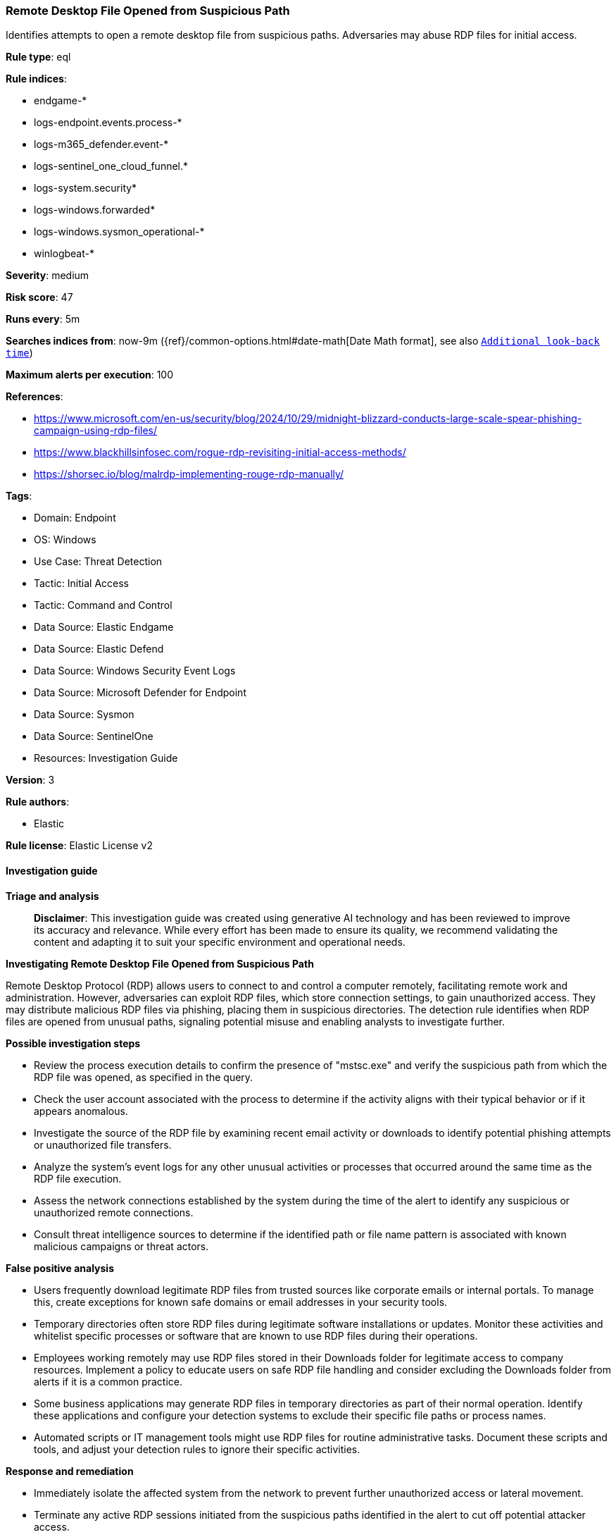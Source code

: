 [[prebuilt-rule-8-15-18-remote-desktop-file-opened-from-suspicious-path]]
=== Remote Desktop File Opened from Suspicious Path

Identifies attempts to open a remote desktop file from suspicious paths. Adversaries may abuse RDP files for initial access.

*Rule type*: eql

*Rule indices*: 

* endgame-*
* logs-endpoint.events.process-*
* logs-m365_defender.event-*
* logs-sentinel_one_cloud_funnel.*
* logs-system.security*
* logs-windows.forwarded*
* logs-windows.sysmon_operational-*
* winlogbeat-*

*Severity*: medium

*Risk score*: 47

*Runs every*: 5m

*Searches indices from*: now-9m ({ref}/common-options.html#date-math[Date Math format], see also <<rule-schedule, `Additional look-back time`>>)

*Maximum alerts per execution*: 100

*References*: 

* https://www.microsoft.com/en-us/security/blog/2024/10/29/midnight-blizzard-conducts-large-scale-spear-phishing-campaign-using-rdp-files/
* https://www.blackhillsinfosec.com/rogue-rdp-revisiting-initial-access-methods/
* https://shorsec.io/blog/malrdp-implementing-rouge-rdp-manually/

*Tags*: 

* Domain: Endpoint
* OS: Windows
* Use Case: Threat Detection
* Tactic: Initial Access
* Tactic: Command and Control
* Data Source: Elastic Endgame
* Data Source: Elastic Defend
* Data Source: Windows Security Event Logs
* Data Source: Microsoft Defender for Endpoint
* Data Source: Sysmon
* Data Source: SentinelOne
* Resources: Investigation Guide

*Version*: 3

*Rule authors*: 

* Elastic

*Rule license*: Elastic License v2


==== Investigation guide



*Triage and analysis*


> **Disclaimer**:
> This investigation guide was created using generative AI technology and has been reviewed to improve its accuracy and relevance. While every effort has been made to ensure its quality, we recommend validating the content and adapting it to suit your specific environment and operational needs.


*Investigating Remote Desktop File Opened from Suspicious Path*


Remote Desktop Protocol (RDP) allows users to connect to and control a computer remotely, facilitating remote work and administration. However, adversaries can exploit RDP files, which store connection settings, to gain unauthorized access. They may distribute malicious RDP files via phishing, placing them in suspicious directories. The detection rule identifies when RDP files are opened from unusual paths, signaling potential misuse and enabling analysts to investigate further.


*Possible investigation steps*


- Review the process execution details to confirm the presence of "mstsc.exe" and verify the suspicious path from which the RDP file was opened, as specified in the query.
- Check the user account associated with the process to determine if the activity aligns with their typical behavior or if it appears anomalous.
- Investigate the source of the RDP file by examining recent email activity or downloads to identify potential phishing attempts or unauthorized file transfers.
- Analyze the system's event logs for any other unusual activities or processes that occurred around the same time as the RDP file execution.
- Assess the network connections established by the system during the time of the alert to identify any suspicious or unauthorized remote connections.
- Consult threat intelligence sources to determine if the identified path or file name pattern is associated with known malicious campaigns or threat actors.


*False positive analysis*


- Users frequently download legitimate RDP files from trusted sources like corporate emails or internal portals. To manage this, create exceptions for known safe domains or email addresses in your security tools.
- Temporary directories often store RDP files during legitimate software installations or updates. Monitor these activities and whitelist specific processes or software that are known to use RDP files during their operations.
- Employees working remotely may use RDP files stored in their Downloads folder for legitimate access to company resources. Implement a policy to educate users on safe RDP file handling and consider excluding the Downloads folder from alerts if it is a common practice.
- Some business applications may generate RDP files in temporary directories as part of their normal operation. Identify these applications and configure your detection systems to exclude their specific file paths or process names.
- Automated scripts or IT management tools might use RDP files for routine administrative tasks. Document these scripts and tools, and adjust your detection rules to ignore their specific activities.


*Response and remediation*


- Immediately isolate the affected system from the network to prevent further unauthorized access or lateral movement.
- Terminate any active RDP sessions initiated from the suspicious paths identified in the alert to cut off potential attacker access.
- Conduct a thorough scan of the affected system using updated antivirus and anti-malware tools to identify and remove any malicious files or software.
- Review and remove any unauthorized RDP files from the suspicious directories listed in the detection query to prevent future misuse.
- Reset credentials for any accounts that were used to open the suspicious RDP files, ensuring that new passwords are strong and unique.
- Escalate the incident to the security operations center (SOC) or incident response team for further investigation and to determine if additional systems are compromised.
- Implement enhanced monitoring and logging for RDP activities across the network to detect and respond to similar threats more effectively in the future.

==== Rule query


[source, js]
----------------------------------
process where host.os.type == "windows" and event.type == "start" and
 process.name : "mstsc.exe" and
 process.args : ("?:\\Users\\*\\Downloads\\*.rdp",
                 "?:\\Users\\*\\AppData\\Local\\Temp\\Temp?_*.rdp",
                 "?:\\Users\\*\\AppData\\Local\\Temp\\7z*.rdp",
                 "?:\\Users\\*\\AppData\\Local\\Temp\\Rar$*\\*.rdp",
                 "?:\\Users\\*\\AppData\\Local\\Temp\\BNZ.*.rdp",
                 "C:\\Users\\*\\AppData\\Local\\Microsoft\\Windows\\INetCache\\Content.Outlook\\*.rdp")

----------------------------------

*Framework*: MITRE ATT&CK^TM^

* Tactic:
** Name: Initial Access
** ID: TA0001
** Reference URL: https://attack.mitre.org/tactics/TA0001/
* Technique:
** Name: Phishing
** ID: T1566
** Reference URL: https://attack.mitre.org/techniques/T1566/
* Sub-technique:
** Name: Spearphishing Attachment
** ID: T1566.001
** Reference URL: https://attack.mitre.org/techniques/T1566/001/
